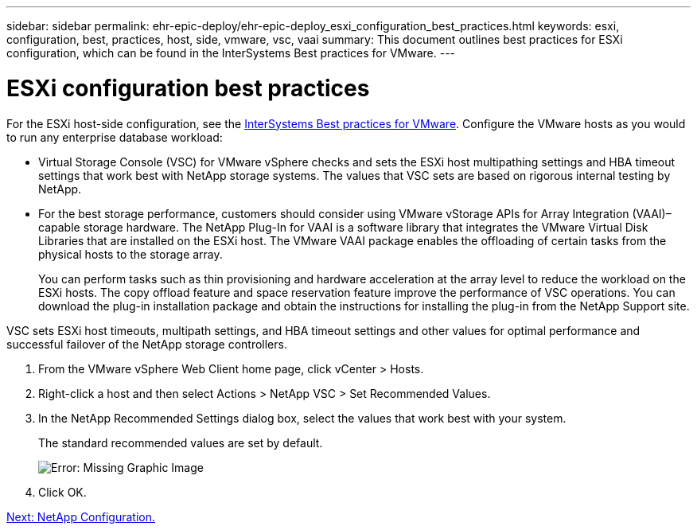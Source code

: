 ---
sidebar: sidebar
permalink: ehr-epic-deploy/ehr-epic-deploy_esxi_configuration_best_practices.html
keywords: esxi, configuration, best, practices, host, side, vmware, vsc, vaai
summary: This document outlines best practices for ESXi configuration, which can be found in the InterSystems Best practices for VMware.
---

= ESXi configuration best practices
:hardbreaks:
:nofooter:
:icons: font
:linkattrs:
:imagesdir: ./../media/

//
// This file was created with NDAC Version 2.0 (August 17, 2020)
//
// 2021-05-07 11:34:58.257223
//


For the ESXi host-side configuration, see the https://community.intersystems.com/post/intersystems-data-platforms-and-performance-%E2%80%93-part-9-intersystems-iris-vmware-best-practice[InterSystems Best practices for VMware^]. Configure the VMware hosts as you would to run any enterprise database workload:

* Virtual Storage Console (VSC) for VMware vSphere checks and sets the ESXi host multipathing settings and HBA timeout settings that work best with NetApp storage systems. The values that VSC sets are based on rigorous internal testing by NetApp.
* For the best storage performance, customers should consider using VMware vStorage APIs for Array Integration (VAAI)–capable storage hardware. The NetApp Plug-In for VAAI is a software library that integrates the VMware Virtual Disk Libraries that are installed on the ESXi host. The VMware VAAI package enables the offloading of certain tasks from the physical hosts to the storage array.
+
You can perform tasks such as thin provisioning and hardware acceleration at the array level to reduce the workload on the ESXi hosts. The copy offload feature and space reservation feature improve the performance of VSC operations. You can download the plug-in installation package and obtain the instructions for installing the plug-in from the NetApp Support site.

VSC sets ESXi host timeouts, multipath settings, and HBA timeout settings and other values for optimal performance and successful failover of the NetApp storage controllers.

. From the VMware vSphere Web Client home page, click vCenter > Hosts.
. Right-click a host and then select Actions > NetApp VSC > Set Recommended Values.
. In the NetApp Recommended Settings dialog box, select the values that work best with your system.
+
The standard recommended values are set by default.
+
image:ehr-epic-deploy_image11.png[Error: Missing Graphic Image]

. Click OK.

link:ehr-epic-deploy_netapp_configuration.html[Next: NetApp Configuration.]
